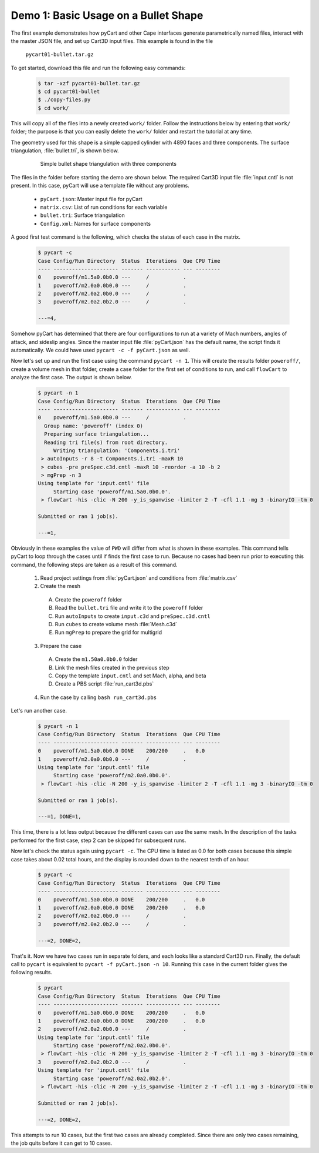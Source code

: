 
.. _pycart-ex-bullet:

Demo 1: Basic Usage on a Bullet Shape
=====================================

The first example demonstrates how pyCart and other Cape interfaces generate
parametrically named files, interact with the master JSON file, and set up
Cart3D input files. This example is found in the file

    ``pycart01-bullet.tar.gz``

To get started, download this file and run the following easy commands:

    .. code-block:: console

        $ tar -xzf pycart01-bullet.tar.gz
        $ cd pycart01-bullet
        $ ./copy-files.py
        $ cd work/

This will copy all of the files into a newly created ``work/`` folder. Follow
the instructions below by entering that ``work/`` folder; the purpose is that
you can easily delete the ``work/`` folder and restart the tutorial at any
time.

The geometry used for this shape is a simple capped cylinder with 4890 faces
and three components.  The surface triangulation, :file:`bullet.tri`, is shown
below.

    .. figure:: bullet01.png
        :width: 4in
        
        Simple bullet shape triangulation with three components
        
The files in the folder before starting the demo are shown below.  The required
Cart3D input file :file:`input.cntl` is not present.  In this case, pyCart will
use a template file without any problems.

    * ``pyCart.json``: Master input file for pyCart
    * ``matrix.csv``: List of run conditions for each variable
    * ``bullet.tri``: Surface triangulation
    * ``Config.xml``: Names for surface components
    
A good first test command is the following, which checks the status of each
case in the matrix.

    .. code-block:: bash
    
        $ pycart -c
        Case Config/Run Directory  Status  Iterations  Que CPU Time
        ---- --------------------- ------- ----------- --- --------
        0    poweroff/m1.5a0.0b0.0 ---     /           .   
        1    poweroff/m2.0a0.0b0.0 ---     /           .   
        2    poweroff/m2.0a2.0b0.0 ---     /           .   
        3    poweroff/m2.0a2.0b2.0 ---     /           .   
        
        ---=4, 
        
Somehow pyCart has determined that there are four configurations to run at a
variety of Mach numbers, angles of attack, and sideslip angles.  Since the
master input file :file:`pyCart.json` has the default name, the script finds it
automatically.  We could have used ``pycart -c -f pyCart.json`` as well.

Now let's set up and run the first case using the command ``pycart -n 1``.
This will create the results folder ``poweroff/``, create a volume mesh in that
folder, create a case folder for the first set of conditions to run, and call
``flowCart`` to analyze the first case.  The output is shown below.

    .. code-block:: console
    
        $ pycart -n 1 
        Case Config/Run Directory  Status  Iterations  Que CPU Time
        ---- --------------------- ------- ----------- --- --------
        0    poweroff/m1.5a0.0b0.0 ---     /           .   
          Group name: 'poweroff' (index 0)
          Preparing surface triangulation...
          Reading tri file(s) from root directory.
             Writing triangulation: 'Components.i.tri'
         > autoInputs -r 8 -t Components.i.tri -maxR 10
         > cubes -pre preSpec.c3d.cntl -maxR 10 -reorder -a 10 -b 2
         > mgPrep -n 3
        Using template for 'input.cntl' file
             Starting case 'poweroff/m1.5a0.0b0.0'.
         > flowCart -his -clic -N 200 -y_is_spanwise -limiter 2 -T -cfl 1.1 -mg 3 -binaryIO -tm 0
        
        Submitted or ran 1 job(s).
        
        ---=1,
        
Obviously in these examples the value of ``PWD`` will differ from what is shown
in these examples. This command tells pyCart to loop through the cases until if
finds the first case to run. Because no cases had been run prior to executing
this command, the following steps are taken as a result of this command.

    1. Read project settings from :file:`pyCart.json` and conditions from
       :file:`matrix.csv`
        
    2. Create the mesh
    
      A. Create the ``poweroff`` folder
      B. Read the ``bullet.tri`` file and write it to the ``poweroff`` folder
      C. Run ``autoInputs`` to create ``input.c3d`` and ``preSpec.c3d.cntl``
      D. Run ``cubes`` to create volume mesh :file:`Mesh.c3d`
      E. Run ``mgPrep`` to prepare the grid for multigrid
       
    3. Prepare the case
    
      A. Create the ``m1.50a0.0b0.0`` folder
      B. Link the mesh files created in the previous step
      C. Copy the template ``input.cntl`` and set Mach, alpha, and beta
      D. Create a PBS script :file:`run_cart3d.pbs`
    
    4. Run the case by calling ``bash run_cart3d.pbs``

Let's run another case.

    .. code-block:: console
    
        $ pycart -n 1
        Case Config/Run Directory  Status  Iterations  Que CPU Time
        ---- --------------------- ------- ----------- --- --------
        0    poweroff/m1.5a0.0b0.0 DONE    200/200     .   0.0
        1    poweroff/m2.0a0.0b0.0 ---     /           .   
        Using template for 'input.cntl' file
             Starting case 'poweroff/m2.0a0.0b0.0'.
         > flowCart -his -clic -N 200 -y_is_spanwise -limiter 2 -T -cfl 1.1 -mg 3 -binaryIO -tm 0
        
        Submitted or ran 1 job(s).
        
        ---=1, DONE=1,

This time, there is a lot less output because the different cases can use the
same mesh.  In the description of the tasks performed for the first case, step
2 can be skipped for subsequent runs.

Now let's check the status again using ``pycart -c``.  The CPU time is listed as
0.0 for both cases because this simple case takes about 0.02 total hours, and
the display is rounded down to the nearest tenth of an hour.

    .. code-block:: console
    
        $ pycart -c
        Case Config/Run Directory  Status  Iterations  Que CPU Time
        ---- --------------------- ------- ----------- --- --------
        0    poweroff/m1.5a0.0b0.0 DONE    200/200     .   0.0
        1    poweroff/m2.0a0.0b0.0 DONE    200/200     .   0.0
        2    poweroff/m2.0a2.0b0.0 ---     /           .   
        3    poweroff/m2.0a2.0b2.0 ---     /           .   
                
        ---=2, DONE=2,
    
That's it.  Now we have two cases run in separate folders, and each looks like a
standard Cart3D run.  Finally, the default call to ``pycart`` is equivalent to
``pycart -f pyCart.json -n 10``.  Running this case in the current folder gives
the following results.

    .. code-block:: console
    
        $ pycart
        Case Config/Run Directory  Status  Iterations  Que CPU Time
        ---- --------------------- ------- ----------- --- --------
        0    poweroff/m1.5a0.0b0.0 DONE    200/200     .   0.0
        1    poweroff/m2.0a0.0b0.0 DONE    200/200     .   0.0
        2    poweroff/m2.0a2.0b0.0 ---     /           .   
        Using template for 'input.cntl' file
             Starting case 'poweroff/m2.0a2.0b0.0'.
         > flowCart -his -clic -N 200 -y_is_spanwise -limiter 2 -T -cfl 1.1 -mg 3 -binaryIO -tm 0
        3    poweroff/m2.0a2.0b2.0 ---     /           .   
        Using template for 'input.cntl' file
             Starting case 'poweroff/m2.0a2.0b2.0'.
         > flowCart -his -clic -N 200 -y_is_spanwise -limiter 2 -T -cfl 1.1 -mg 3 -binaryIO -tm 0
        
        Submitted or ran 2 job(s).
        
        ---=2, DONE=2,

This attempts to run 10 cases, but the first two cases are already completed.
Since there are only two cases remaining, the job quits before it can get to 10
cases.
